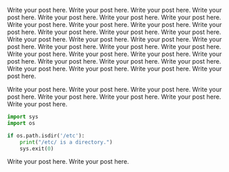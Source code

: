 #+BEGIN_COMMENT
.. title: Test
.. slug: test
.. date: 2016-09-17 14:24:26 UTC
.. tags: 
.. category: 
.. link: 
.. description: 
.. type: text
#+END_COMMENT


Write your post here. Write your post here. Write your post here. Write your post here. Write your post here. Write your post here. Write your post here. Write your post here. Write your post here. Write your post here. Write your post here. Write your post here. Write your post here. Write your post here. Write your post here. Write your post here. Write your post here. Write your post here. Write your post here. Write your post here. Write your post here. Write your post here. Write your post here. Write your post here. Write your post here. Write your post here. Write your post here. Write your post here. Write your post here. Write your post here. Write your post here. Write your post here. 



Write your post here. Write your post here. Write your post here. Write your post here. Write your post here. Write your post here. Write your post here. Write your post here. 

#+begin_src python
import sys
import os

if os.path.isdir('/etc'):
    print("/etc/ is a directory.")
    sys.exit(0)
#+end_src

Write your post here. Write your post here.
